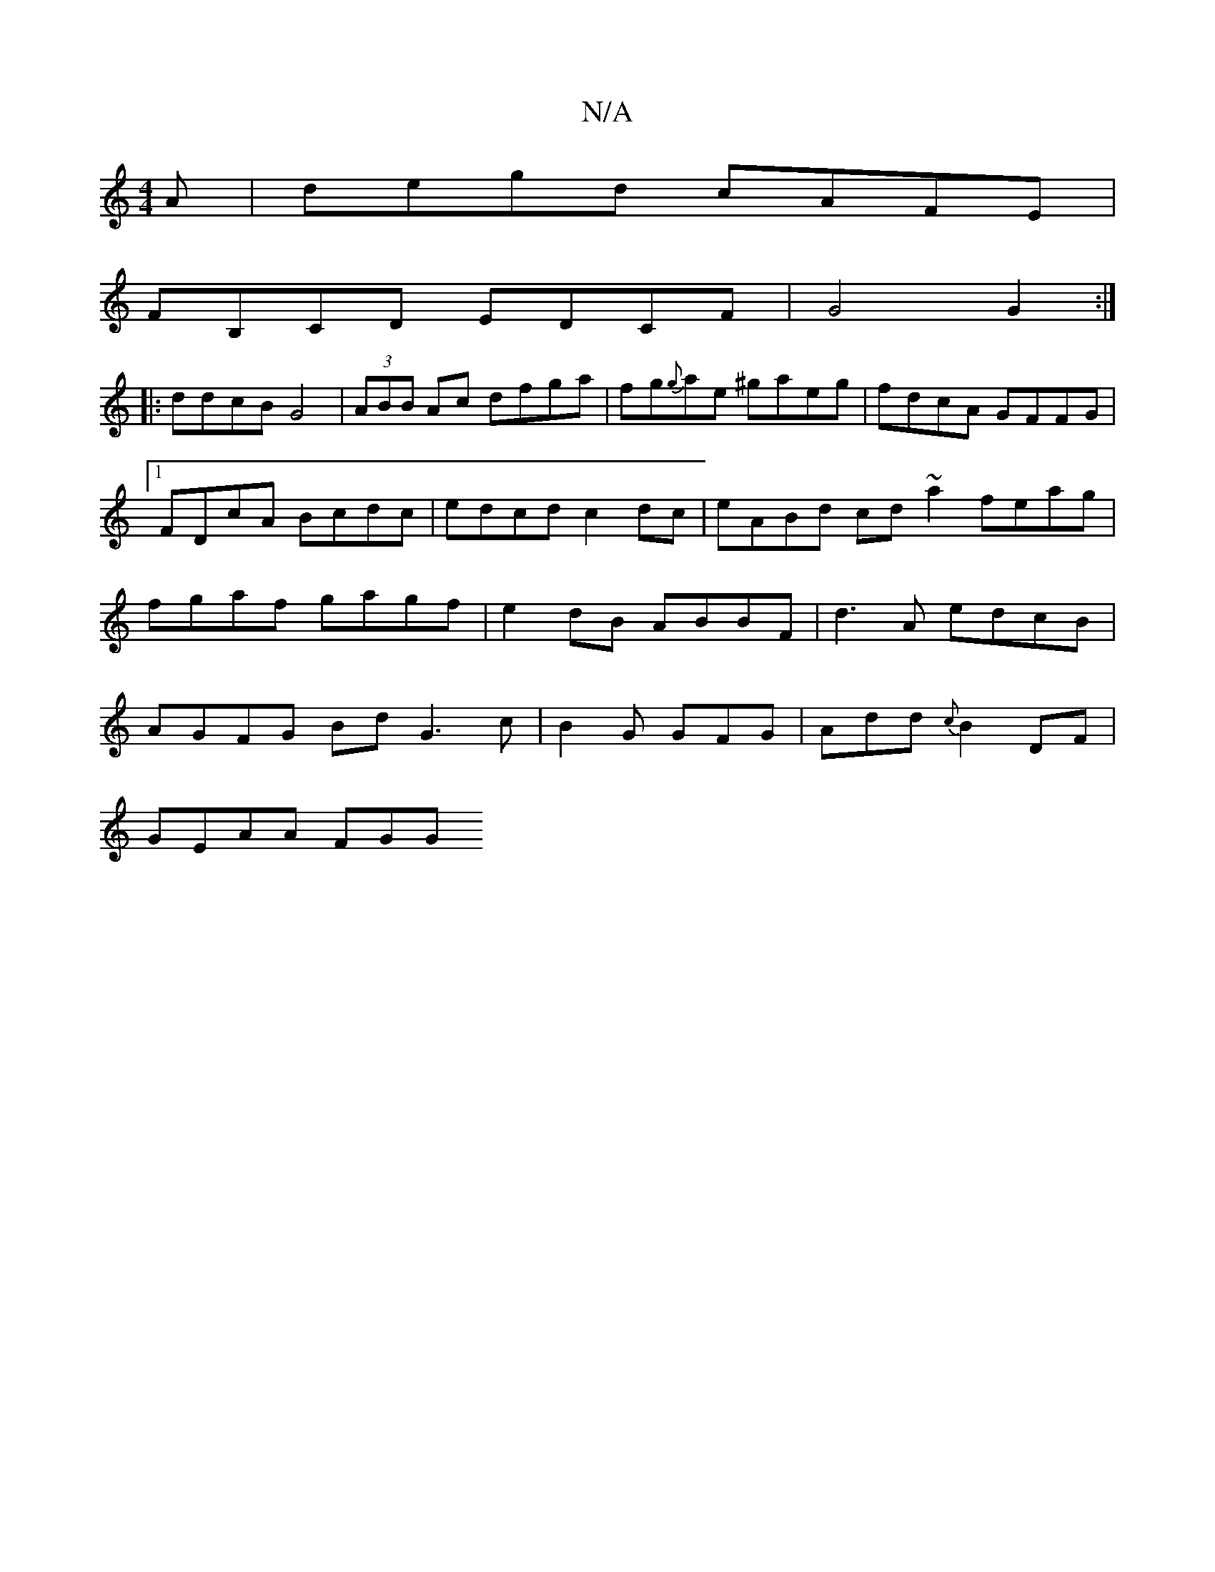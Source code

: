 X:1
T:N/A
M:4/4
R:N/A
K:Cmajor
A | degd cAFE |
FB,CD EDCF|G4 G2:|
|:ddcB G4|(3ABB Ac dfga|fg{g}ae ^gaeg | fdcA GFFG |1 FDcA Bcdc | edcd c2 dc | eABd cd~a2 feag|fgaf gagf|e2dB ABBF|d3A edcB|AGFG Bd G3c|B2G GFG|Add {c}B2 DF|
GEAA FGG